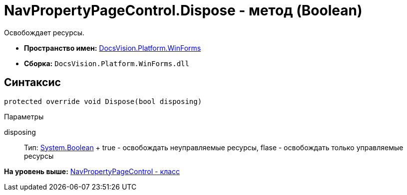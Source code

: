 = NavPropertyPageControl.Dispose - метод (Boolean)

Освобождает ресурсы.

* [.keyword]*Пространство имен:* xref:WinForms_NS.adoc[DocsVision.Platform.WinForms]
* [.keyword]*Сборка:* [.ph .filepath]`DocsVision.Platform.WinForms.dll`

== Синтаксис

[source,pre,codeblock,language-csharp]
----
protected override void Dispose(bool disposing)
----

Параметры

disposing::
  Тип: http://msdn.microsoft.com/ru-ru/library/system.boolean.aspx[System.Boolean]
  +
  true - освобождать неуправляемые ресурсы, flase - освобождать только управляемые ресурсы

*На уровень выше:* xref:../../../../api/DocsVision/Platform/WinForms/NavPropertyPageControl_CL.adoc[NavPropertyPageControl - класс]
